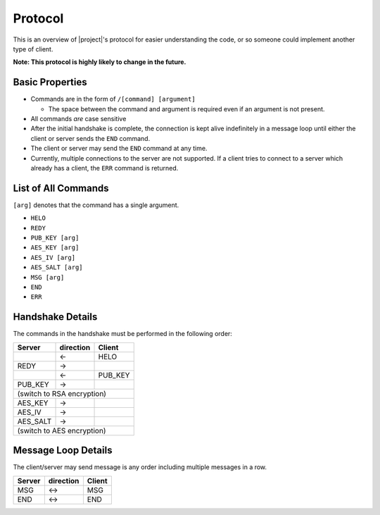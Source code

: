 .. _protocol:

Protocol
========

This is an overview of |project|'s protocol for easier understanding the code, or so someone
could implement another type of client.

**Note: This protocol is highly likely to change in the future.**

----------------
Basic Properties
----------------

* Commands are in the form of ``/[command] [argument]``

  * The space between the command and argument is required even if an argument is not present.

* All commands *are* case sensitive
* After the initial handshake is complete, the connection is kept alive indefinitely in a message loop until
  either the client or server sends the ``END`` command.
* The client or server may send the ``END`` command at any time.
* Currently, multiple connections to the server are not supported. If a client tries to connect to
  a server which already has a client, the ``ERR`` command is returned.

--------------------
List of All Commands
--------------------

``[arg]`` denotes that the command has a single argument.

* ``HELO``
* ``REDY``
* ``PUB_KEY [arg]``
* ``AES_KEY [arg]``
* ``AES_IV [arg]``
* ``AES_SALT [arg]``
* ``MSG [arg]``
* ``END``
* ``ERR``

-----------------
Handshake Details
-----------------

The commands in the handshake must be performed in the following order:

+--------+---------+-------+
|Server  |direction| Client|
+========+=========+=======+
|        |   <-    |HELO   |
+--------+---------+-------+
|REDY    |   ->    |       |
+--------+---------+-------+
|        |   <-    |PUB_KEY|
+--------+---------+-------+
|PUB_KEY |   ->    |       |
+--------+---------+-------+
|(switch to RSA encryption)|
+--------+---------+-------+
|AES_KEY |   ->    |       |
+--------+---------+-------+
|AES_IV  |   ->    |       |
+--------+---------+-------+
|AES_SALT|   ->    |       |
+--------+---------+-------+
|(switch to AES encryption)|
+--------+---------+-------+

--------------------
Message Loop Details
--------------------

The client/server may send message is any order including multiple messages in a row.

+--------+---------+-------+
|Server  |direction| Client|
+========+=========+=======+
|MSG     |   <->   |MSG    |
+--------+---------+-------+
|END     |   <->   |END    |
+--------+---------+-------+
